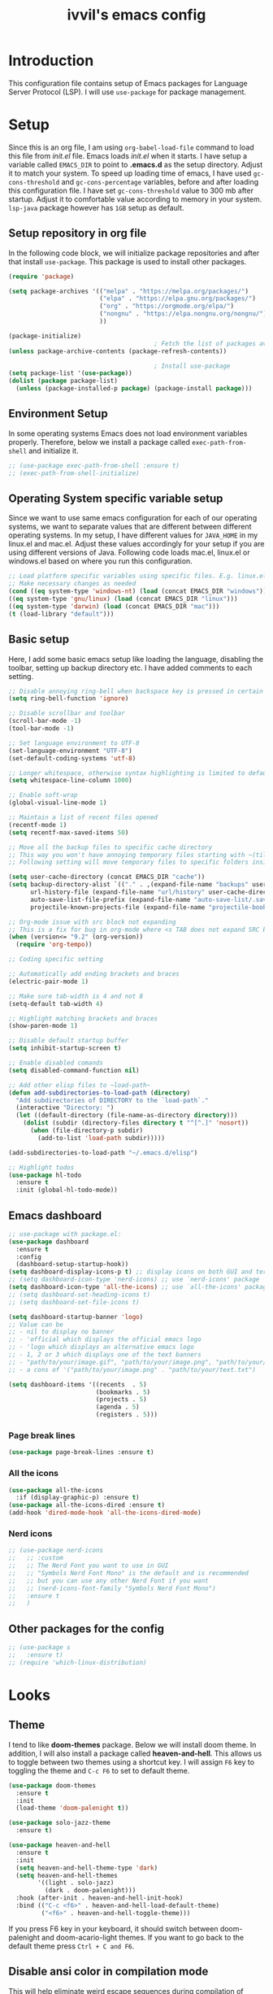 #+TITLE: ivvil's emacs config

* Introduction
This configuration file contains setup of Emacs packages for Language Server Protocol (LSP). I will use ~use-package~ for package management.
* Setup
Since this is an org file, I am using ~org-babel-load-file~ command to load this file from [[init.el]] file. Emacs loads [[init.el]] when it starts. I have setup a variable called ~EMACS_DIR~ to point to *.emacs.d* as the setup directory. Adjust it to match your system. To speed up loading time of emacs, I have used ~gc-cons-threshold~ and ~gc-cons-percentage~ variables, before and after loading this configuration file. I have set ~gc-cons-threshold~ value to 300 mb after startup. Adjust it to comfortable value according to memory in your system. ~lsp-java~ package however has ~1GB~ setup as default.
  
** Setup repository in org file
In the following code block, we will initialize package repositories and after that install ~use-package~. This package is used to install other packages.

#+BEGIN_SRC emacs-lisp
  (require 'package)

  (setq package-archives '(("melpa" . "https://melpa.org/packages/")
						   ("elpa" . "https://elpa.gnu.org/packages/")
						   ("org" . "https://orgmode.org/elpa/")
						   ("nongnu" . "https://elpa.nongnu.org/nongnu/")
						   ))

  (package-initialize)
										  ; Fetch the list of packages available 
  (unless package-archive-contents (package-refresh-contents))

										  ; Install use-package
  (setq package-list '(use-package))
  (dolist (package package-list)
	(unless (package-installed-p package) (package-install package)))

#+END_SRC

** Environment Setup
In some operating systems Emacs does not load environment variables properly. Therefore, below we install a package called ~exec-path-from-shell~ and initialize it.

 #+begin_src emacs-lisp
   ;; (use-package exec-path-from-shell :ensure t)
   ;; (exec-path-from-shell-initialize)
 #+end_src

** Operating System specific variable setup
   Since we want to use same emacs configuration for each of our operating systems, we want to separate values that are different between different operating systems. In my setup, I have different values for ~JAVA_HOME~ in my linux.el and mac.el. Adjust these values accordingly for your setup if you are using different versions of Java. Following code loads mac.el, linux.el or windows.el based on where you run this configuration.

#+BEGIN_SRC emacs-lisp
 ;; Load platform specific variables using specific files. E.g. linux.el. 
 ;; Make necessary changes as needed
 (cond ((eq system-type 'windows-nt) (load (concat EMACS_DIR "windows")))
 ((eq system-type 'gnu/linux) (load (concat EMACS_DIR "linux")))
 ((eq system-type 'darwin) (load (concat EMACS_DIR "mac")))
 (t (load-library "default")))
 #+END_SRC

** Basic setup

Here, I add some basic emacs setup like loading the language, disabling the toolbar, setting up backup directory etc. I have added comments to each setting.

#+BEGIN_SRC emacs-lisp
  ;; Disable annoying ring-bell when backspace key is pressed in certain situations
  (setq ring-bell-function 'ignore)

  ;; Disable scrollbar and toolbar
  (scroll-bar-mode -1)
  (tool-bar-mode -1)

  ;; Set language environment to UTF-8
  (set-language-environment "UTF-8")
  (set-default-coding-systems 'utf-8)

  ;; Longer whitespace, otherwise syntax highlighting is limited to default column
  (setq whitespace-line-column 1000) 

  ;; Enable soft-wrap
  (global-visual-line-mode 1)

  ;; Maintain a list of recent files opened
  (recentf-mode 1)            
  (setq recentf-max-saved-items 50)

  ;; Move all the backup files to specific cache directory
  ;; This way you won't have annoying temporary files starting with ~(tilde) in each directory
  ;; Following setting will move temporary files to specific folders inside cache directory in EMACS_DIR

  (setq user-cache-directory (concat EMACS_DIR "cache"))
  (setq backup-directory-alist `(("." . ,(expand-file-name "backups" user-cache-directory)))
		url-history-file (expand-file-name "url/history" user-cache-directory)
		auto-save-list-file-prefix (expand-file-name "auto-save-list/.saves-" user-cache-directory)
		projectile-known-projects-file (expand-file-name "projectile-bookmarks.eld" user-cache-directory))

  ;; Org-mode issue with src block not expanding
  ;; This is a fix for bug in org-mode where <s TAB does not expand SRC block
  (when (version<= "9.2" (org-version))
	(require 'org-tempo))

  ;; Coding specific setting

  ;; Automatically add ending brackets and braces
  (electric-pair-mode 1)

  ;; Make sure tab-width is 4 and not 8
  (setq-default tab-width 4)

  ;; Highlight matching brackets and braces
  (show-paren-mode 1)

  ;; Disable default startup buffer
  (setq inhibit-startup-screen t)

  ;; Enable disabled comands
  (setq disabled-command-function nil)

  ;; Add other elisp files to ~load-path~
  (defun add-subdirectories-to-load-path (directory)
	"Add subdirectories of DIRECTORY to the `load-path`."
	(interactive "Directory: ")
	(let ((default-directory (file-name-as-directory directory)))
	  (dolist (subdir (directory-files directory t "^[^.]" 'nosort))
		(when (file-directory-p subdir)
		  (add-to-list 'load-path subdir)))))

  (add-subdirectories-to-load-path "~/.emacs.d/elisp")

  ;; Highlight todos
  (use-package hl-todo
	:ensure t
	:init (global-hl-todo-mode))
#+END_SRC

** Emacs dashboard

#+begin_src emacs-lisp
  ;; use-package with package.el:
  (use-package dashboard
	:ensure t
	:config
	(dashboard-setup-startup-hook))
  (setq dashboard-display-icons-p t) ;; display icons on both GUI and terminal
  ;; (setq dashboard-icon-type 'nerd-icons) ;; use `nerd-icons' package
  (setq dashboard-icon-type 'all-the-icons) ;; use `all-the-icons' package
  ;; (setq dashboard-set-heading-icons t)
  ;; (setq dashboard-set-file-icons t)

  (setq dashboard-startup-banner 'logo)
  ;; Value can be
  ;; - nil to display no banner
  ;; - 'official which displays the official emacs logo
  ;; - 'logo which displays an alternative emacs logo
  ;; - 1, 2 or 3 which displays one of the text banners
  ;; - "path/to/your/image.gif", "path/to/your/image.png", "path/to/your/text.txt" or "path/to/your/image.xbm" which displays whatever gif/image/text/xbm you would prefer
  ;; - a cons of '("path/to/your/image.png" . "path/to/your/text.txt")

  (setq dashboard-items '((recents  . 5)
						  (bookmarks . 5)
						  (projects . 5)
						  (agenda . 5)
						  (registers . 5)))
#+end_src

*** Page break lines

#+begin_src emacs-lisp
  (use-package page-break-lines :ensure t)
#+end_src

*** All the icons

#+begin_src emacs-lisp
  (use-package all-the-icons
	:if (display-graphic-p) :ensure t)
  (use-package all-the-icons-dired :ensure t)
  (add-hook 'dired-mode-hook 'all-the-icons-dired-mode)
#+end_src

*** Nerd icons

#+begin_src emacs-lisp
  ;; (use-package nerd-icons
  ;;   ;; :custom
  ;;   ;; The Nerd Font you want to use in GUI
  ;;   ;; "Symbols Nerd Font Mono" is the default and is recommended
  ;;   ;; but you can use any other Nerd Font if you want
  ;;   ;; (nerd-icons-font-family "Symbols Nerd Font Mono")
  ;;   :ensure t
  ;;   )
#+end_src



** Other packages for the config

#+begin_src emacs-lisp
  ;; (use-package s
  ;;   :ensure t)
  ;; (require 'which-linux-distribution)
#+end_src

* Looks
** Theme
   I tend to like *doom-themes* package. Below we will install doom theme. In addition, I will also install a package called *heaven-and-hell*. This allows us to toggle between two themes using a shortcut key. I will assign ~F6~ key to toggling the theme and ~C-c F6~ to set to default theme.

#+BEGIN_SRC emacs-lisp
  (use-package doom-themes
	:ensure t 
	:init 
	(load-theme 'doom-palenight t))

  (use-package solo-jazz-theme
	:ensure t)

  (use-package heaven-and-hell
	:ensure t
	:init
	(setq heaven-and-hell-theme-type 'dark)
	(setq heaven-and-hell-themes
		  '((light . solo-jazz)
			(dark . doom-palenight)))
	:hook (after-init . heaven-and-hell-init-hook)
	:bind (("C-c <f6>" . heaven-and-hell-load-default-theme)
		   ("<f6>" . heaven-and-hell-toggle-theme)))

#+END_SRC

If you press F6 key in your keyboard, it should switch between doom-palenight and doom-acario-light themes. If you want to go back to the default theme press ~Ctrl + C and F6~.

** Disable ansi color in compilation mode
   This will help eliminate weird escape sequences during compilation of projects.
   #+begin_src emacs-lisp

   (defun my/ansi-colorize-buffer ()
   (let ((buffer-read-only nil))
   (ansi-color-apply-on-region (point-min) (point-max))))
   
   (use-package ansi-color
   :ensure t
   :config
   (add-hook 'compilation-filter-hook 'my/ansi-colorize-buffer)
   )
   #+end_src

** Code ligatures

#+begin_src emacs-lisp
  (use-package ligature
	:ensure t
	:config
	;; Enable the "www" ligature in every possible major mode
	(ligature-set-ligatures 't '("www"))
	;; Enable traditional ligature support in eww-mode, if the
	;; `variable-pitch' face supports it
	(ligature-set-ligatures 'eww-mode '("ff" "fi" "ffi"))
	;; Enable all Cascadia and Fira Code ligatures in programming modes
	(ligature-set-ligatures 'prog-mode
							'(;; == === ==== => =| =>>=>=|=>==>> ==< =/=//=// =~
							  ;; =:= =!=
							  ("=" (rx (+ (or ">" "<" "|" "/" "~" ":" "!" "="))))
							  ;; ;; ;;;
							  (";" (rx (+ ";")))
							  ;; && &&&
							  ("&" (rx (+ "&")))
							  ;; !! !!! !. !: !!. != !== !~
							  ("!" (rx (+ (or "=" "!" "\." ":" "~"))))
							  ;; ?? ??? ?:  ?=  ?.
							  ("?" (rx (or ":" "=" "\." (+ "?"))))
							  ;; %% %%%
							  ("%" (rx (+ "%")))
							  ;; |> ||> |||> ||||> |] |} || ||| |-> ||-||
							  ;; |->>-||-<<-| |- |== ||=||
							  ;; |==>>==<<==<=>==//==/=!==:===>
							  ("|" (rx (+ (or ">" "<" "|" "/" ":" "!" "}" "\]"
											  "-" "=" ))))
							  ;; \\ \\\ \/
							  ("\\" (rx (or "/" (+ "\\"))))
							  ;; ++ +++ ++++ +>
							  ("+" (rx (or ">" (+ "+"))))
							  ;; :: ::: :::: :> :< := :// ::=
							  (":" (rx (or ">" "<" "=" "//" ":=" (+ ":"))))
							  ;; // /// //// /\ /* /> /===:===!=//===>>==>==/
							  ("/" (rx (+ (or ">"  "<" "|" "/" "\\" "\*" ":" "!"
											  "="))))
							  ;; .. ... .... .= .- .? ..= ..<
							  ("\." (rx (or "=" "-" "\?" "\.=" "\.<" (+ "\."))))
							  ;; -- --- ---- -~ -> ->> -| -|->-->>->--<<-|
							  ("-" (rx (+ (or ">" "<" "|" "~" "-"))))
							  ;; *> */ *)  ** *** ****
							  ("*" (rx (or ">" "/" ")" (+ "*"))))
							  ;; www wwww
							  ("w" (rx (+ "w")))
							  ;; <> <!-- <|> <: <~ <~> <~~ <+ <* <$ </  <+> <*>
							  ;; <$> </> <|  <||  <||| <|||| <- <-| <-<<-|-> <->>
							  ;; <<-> <= <=> <<==<<==>=|=>==/==//=!==:=>
							  ;; << <<< <<<<
							  ("<" (rx (+ (or "\+" "\*" "\$" "<" ">" ":" "~"  "!"
											  "-"  "/" "|" "="))))
							  ;; >: >- >>- >--|-> >>-|-> >= >== >>== >=|=:=>>
							  ;; >> >>> >>>>
							  (">" (rx (+ (or ">" "<" "|" "/" ":" "=" "-"))))
							  ;; #: #= #! #( #? #[ #{ #_ #_( ## ### #####
							  ("#" (rx (or ":" "=" "!" "(" "\?" "\[" "{" "_(" "_"
										   (+ "#"))))
							  ;; ~~ ~~~ ~=  ~-  ~@ ~> ~~>
							  ("~" (rx (or ">" "=" "-" "@" "~>" (+ "~"))))
							  ;; __ ___ ____ _|_ __|____|_
							  ("_" (rx (+ (or "_" "|"))))
							  ;; Fira code: 0xFF 0x12
							  ;; ("0" (rx (and "x" (+ (in "A-F" "a-f" "0-9")))))
							  ;; Fira code:
							  ;; "Fl"  "Tl"  "fi"  "fj"  "fl"  "ft"
							  ;; The few not covered by the regexps.
							  "{|"  "[|"  "]#"  "(*"  "}#"  "$>"  "^="))
	;; Enables ligature checks globally in all buffers. You can also do it
	;; per mode with `ligature-mode'.
	(global-ligature-mode t))
#+end_src

** Doom modeline

#+begin_src emacs-lisp 
  (use-package doom-modeline
  :ensure t
  :init (doom-modeline-mode))
#+end_src

** Rainbow delimiters

#+begin_src emacs-lisp
  (use-package rainbow-delimiters
	:ensure t
	:hook (prog-mode . rainbow-delimiters-mode))
#+end_src

* Custom Packages
  In this section we will install some of the packages that we will use for various project and file management.

** Key-Chord
   Key-Chord allows us to bind regular keyboard keys for various commands without having to use prefix keys such as Ctrl, Alt or Super etc.

#+begin_src emacs-lisp
  (use-package use-package-chords
	:ensure t
	:init 
	:config (key-chord-mode 1)
	(setq key-chord-two-keys-delay 0.4)
	(setq key-chord-one-key-delay 0.5) ; default 0.2
	)
#+end_src
Here, we changed the delay for the consecutive key to be little higher than default. Adjust this to what you feel comfortable.

** Projectile
   Projectile helps us with easy navigation within a project. Projectile recognizes several source control managed folders e.g *git, mercurial, maven, sbt*, and a folder with empty *.projectile* file. You can use ~C-c p~ to invoke any projectile command. This is a very useful key to remember.

#+begin_src emacs-lisp
(use-package projectile 
:ensure t
:init (projectile-mode +1)
:config 
(define-key projectile-mode-map (kbd "C-c p") 'projectile-command-map)
)   
#+end_src
** Helm
Helm allows for easy completion of commands. Below, we will replace several of the built in functions with helm versions and add keyboard shortcuts for couple of new useful commands.

#+BEGIN_SRC emacs-lisp
(use-package helm
:ensure t
:init 
(helm-mode 1)
(progn (setq helm-buffers-fuzzy-matching t))
:bind
(("C-c h" . helm-command-prefix))
(("M-x" . helm-M-x))
(("C-x C-f" . helm-find-files))
(("C-x b" . helm-buffers-list))
(("C-c b" . helm-bookmarks))
(("C-c f" . helm-recentf))   ;; Add new key to recentf
(("C-c g" . helm-grep-do-git-grep)))  ;; Search using grep in a git project
#+END_SRC

I want to point out, couple of interesting things from above setup. Just like we added ~C-c p~ as a prefix for projectile, here we added ~C-c h~ for helm. We also enabled fuzzy matching, so that your search text don't need to be very strict. Also, I added ~C-c g~ to helm-grep-do-git-grep. I can search files with specific text within a git project (make sure to commit it first).

*** Helm Descbinds
Helm descbinds helps to easily search for keyboard shortcuts for modes that are currently active in the project. This can be helpful to discover keyboard shortcuts to various commands. Use ~C-h b~ to bring up helm-descbinds window.

#+begin_src emacs-lisp
(use-package helm-descbinds
:ensure t
:bind ("C-h b" . helm-descbinds))
#+end_src

E.g. In helm-descbinds window you could type "helm" and "projectile" and see all the shortcuts assigned to various commands.

*** Helm swoop
Helm swoop allows to quickly search for text under cursor or new text within current file. I am sure you are already using ~C-s~ and ~C-r~ to search within the file. This package compliments rather than replace it. You can quickly type ~js~ to search and jump to the target line. To go back to where you started searching, use ~jp~. You can use ~M-m~ from ~C-s~ and ~C-r~ search to start using helm-swoop as described in below setting.

#+begin_src emacs-lisp
(use-package helm-swoop 
:ensure t
:chords
("js" . helm-swoop)
("jp" . helm-swoop-back-to-last-point)
:init
(bind-key "M-m" 'helm-swoop-from-isearch isearch-mode-map)

;; If you prefer fuzzy matching
(setq helm-swoop-use-fuzzy-match t)

;; Save buffer when helm-multi-swoop-edit complete
(setq helm-multi-swoop-edit-save t)

;; If this value is t, split window inside the current window
(setq helm-swoop-split-with-multiple-windows nil)

;; Split direction. 'split-window-vertically or 'split-window-horizontally
(setq helm-swoop-split-direction 'split-window-vertically)

;; If nil, you can slightly boost invoke speed in exchange for text color
(setq helm-swoop-speed-or-color nil)

;; ;; Go to the opposite side of line from the end or beginning of line
(setq helm-swoop-move-to-line-cycle t)

)
#+end_src

*** Helm tramp
Helm tramp allows ~TRAMP~ autocompletion. 

#+begin_src emacs-lisp
  (use-package helm-tramp :ensure t)
#+end_src

** Avy Goto
   Avy allows you to quickly jump to certain character, word or line within the file. Use ~jc~, ~jw~ or ~jl~ to quickly jump within current file. Change it to other keys, if you feel you are using this set of keys for other purposes. 

#+begin_src emacs-lisp
(use-package avy 
:ensure t
:chords
("jc" . avy-goto-char)
("jw" . avy-goto-word-1)
("jl" . avy-goto-line))
#+end_src

** Which Key
For some prefix commands like ~C-c p~ or ~C-c h~ we want Emacs to visually guide you through the available options. Following package allows us to do that.
#+begin_src emacs-lisp
(use-package which-key 
:ensure t 
:init
(which-key-mode)
)
#+end_src
** Run Code
We can use quickrun package to execute code (if it has main). E.g. If you have a java file with main method, it will run with the associated shortcut key ~C-c r~ or quickrun command. Quickrun has support for several languages.
#+begin_src emacs-lisp
(use-package quickrun 
:ensure t
:bind ("C-c r" . quickrun))
#+end_src

** Magit
A VC plugin that has github integrations
#+begin_src emacs-lisp
  (use-package magit :ensure t)
  (use-package magit-todos
	:ensure t
	:after magit
	:config (magit-todos-mode 1))
  (setenv "TERM" "dumb")
#+end_src

** Envrc

#+begin_src emacs-lisp
  (use-package envrc :ensure t
	:init (envrc-mode))
#+end_src

** vterm

#+begin_src emacs-lisp
  (use-package vterm :ensure t)
  (use-package eshell-vterm :ensure t)
#+end_src

** EMMS

#+begin_src emacs-lisp
  ;; (use-package emms
  ;;   :config
  ;;   (require 'emms-player-mpd)
  ;;   (require 'emms-mpris)
  ;;   (emms-all)
  ;;   (setq emms-player-list emms-player-mpd)
  ;;   (setq emms-info-functions 'emms-info-mpd)
  ;;   (setq emms-change-volume-function 'emms-volume-mpd-change)
  ;;   (fset emms-browser-covers 'emms-browser-cache-thumbnail)
  ;;   (add-to-list 'emms-player-list 'emms-player-mpd))

  ;; (emms-all)
  ;; (emms-default-players)
  ;; (emms-mode-line 1)

  ;; (use-package emms-browser
  ;;   :config
  ;;   (setq emms-browser-covers 'emms-browser-cache-thumbnail)
  ;;   (setq emms-browser-covers-for-first-column 'emms-browser-cache-thumbnail))

  ;; (use-package emms-player-mpd
  ;;   :config
  ;;   (setq emms-player-list '(emms-player-mpd))
  ;;   (setq emms-info-functions '(emms-info-mpd))
  ;;   (setq emms-change-volume-function 'emms-volume-mpd-change)
  ;;   (add-to-list 'emms-player-list 'emms-player-mpd))

#+end_src

** Elcord

#+begin_src emacs-lisp
  (use-package elcord :ensure t)
  (elcord-mode)
#+end_src

** Bitlbee

#+begin_src emacs-lisp
  ;; (when (s-contains? "NixOS" (which-linux-distribution)) (fset 'bitlbee-command-line
  ;; 							     (lambda ()
  ;; 							   ((concat bitlbee-executable " " bitlbee-options " -d " bitlbee-user-directory)))))
  ;; (use-package bitlbee :ensure t)
#+end_src

** Undo history

#+begin_src emacs-lisp
  (use-package undo-tree :ensure t :init (global-undo-tree-mode))
#+end_src

** Skewer

Add skewer mode for a live server

#+begin_src emacs-lisp
  (use-package skewer-mode :ensure t)
  (use-package skewer-reload-stylesheets :ensure t)
#+end_src

** Smart compile

#+begin_src emacs-lisp
  (use-package smart-compile :ensure t)
#+end_src

** Prettier

#+begin_src emacs-lisp
  (use-package prettier :ensure t)
#+end_src

** Tree sitter

#+begin_src emacs-lisp
  ;; (use-package tree-sitter :ensure t)
  ;; (use-package tree-sitter-langs
  ;;   :ensure t
  ;;   :after tree-sitter)

  ;; (setq treesit-language-source-alist
  ;; 	  '((astro "https://github.com/virchau13/tree-sitter-astro")
  ;; 		(css "https://github.com/tree-sitter/tree-sitter-css")
  ;; 		(tsx "https://github.com/tree-sitter/tree-sitter-typescript" "master" "tsx/src")))

  ;; (use-package treesit-auto
  ;;   :ensure t
  ;;   :config
  ;;   (global-treesit-auto-mode))

  ;; ;; (let ((astro-recipe (make-treesit-auto-recipe
  ;; ;; 					 :lang 'astro
  ;; ;; 					 :ts-mode 'astro-ts-mode
  ;; ;; 					 :url "https://github.com/virchau13/tree-sitter-astro"
  ;; ;; 					 :revision "master"
  ;; ;; 					 :source-dir "src")))
  ;; ;;   (add-to-list 'treesit-auto-recipe-list astro-recipe))
#+end_src

** Doom mode line

#+begin_src emacs-lisp
  ;; (use-package doom-modeline
  ;;       :ensure t
  ;;       :init (doom-modeline-mode 1))
#+end_src

** Minion

#+begin_src emacs-lisp
  ;; (use-package minions
  ;; :ensure t
  ;; :init (minions-mode))
#+end_src

** Org modern

#+begin_src emacs-lisp
  (use-package org-modern
	:ensure t
	:init (global-org-modern-mode))
#+end_src

** Org CDLaTeX

#+begin_src emacs-lisp
		(use-package cdlatex
		  :ensure t
		  :hook (org-mode-hook . turn-on-org-cdlatex))
#+end_src

** SQLPlus

#+begin_src emacs-lisp 
  ;; (require SQLplus)
  (setq sqlplus-connect-string "sys/test@//localhost:1521/xe as sysdba")
#+end_src

** Multiple cursors

#+begin_src emacs-lisp
  (use-package multiple-cursors
	:ensure t
	:bind (("C-S-c C-S-c" . mc/edit-lines)
		   ("C->" . mc/mark-next-like-this)
		   ("C-<" . mc/mark-previous-like-this)
		   ("C-c C-<" . mc/mark-all-like-this)))
#+end_src

* Language Server Protocol (LSP)
  With above setup done, below we will setup several packages closely related to LSP.

** Company
Complete anything aka Company provides auto-completion. Company-capf is enabled by default when you start LSP on a project. You can also invoke ~M-x company-capf~ to enable capf (completion at point function).
#+begin_src emacs-lisp
  (use-package company :ensure t :init (global-company-mode))
#+end_src

** Yasnippet
Yasnippet is a template system for Emacs. It allows you to type abbreviation and complete the associated text.

#+begin_src emacs-lisp
(use-package yasnippet :config (yas-global-mode))
(use-package yasnippet-snippets :ensure t)
#+end_src

E.g. In java mode, if you type ~pr~ and hit ~<TAB>~ it should complete to ~System.out.println("text");~

To create a new snippet you can use ~yas-new-snippet~ command. 

** FlyCheck
FlyCheck checks for errors in code at run-time.
#+begin_src emacs-lisp
  (use-package flycheck :ensure t :init (global-flycheck-mode))
  (setq ispell-default-dicctionary "es")
#+end_src

** Dap Mode
Emacs Debug Adapter Protocol aka DAP Mode allows us to debug your program. Below we will integrate ~dap-mode~ with ~dap-hydra~. ~Dap-hydra~ shows keys you can use to enable various options and jump through code at runtime. After we install dap-mode we will also install ~dap-java~.

#+begin_src emacs-lisp
  (use-package dap-mode
	:ensure t
	:after (lsp-mode)
	:functions dap-hydra/nil
	:config
	(require 'dap-java)
	:bind (:map lsp-mode-map
		   ("<f5>" . dap-debug)
		   ("M-<f5>" . dap-hydra))
	:hook ((dap-mode . dap-ui-mode)
	  (dap-session-created . (lambda (&_rest) (dap-hydra)))
	  (dap-terminated . (lambda (&_rest) (dap-hydra/nil)))))

  (use-package dap-java :ensure nil)
#+end_src

** Treemacs
Treemacs provides UI elements used for LSP UI. Let's install lsp-treemacs and its dependency treemacs. We will also Assign ~M-9~ to show error list.
#+begin_src emacs-lisp
(use-package lsp-treemacs
  :after (lsp-mode treemacs)
  :ensure t
  :commands lsp-treemacs-errors-list
  :bind (:map lsp-mode-map
         ("M-9" . lsp-treemacs-errors-list)))

(use-package treemacs
  :ensure t
  :commands (treemacs)
  :after (lsp-mode))
#+end_src

** LSP UI
LSP UI is used in various packages that require UI elements in LSP. E.g. ~lsp-ui-flycheck-list~ opens a windows where you can see various coding errors while you code. You can use ~C-c l T~ to toggle several UI elements. We have also remapped some of the xref-find functions, so that we can easily jump around between symbols using ~M-.~, ~M-,~ and ~M-?~ keys.

#+begin_src emacs-lisp
(use-package lsp-ui
:ensure t
:after (lsp-mode)
:bind (:map lsp-ui-mode-map
         ([remap xref-find-definitions] . lsp-ui-peek-find-definitions)
         ([remap xref-find-references] . lsp-ui-peek-find-references))
:init (setq lsp-ui-doc-delay 1.5
      lsp-ui-doc-position 'bottom
	  lsp-ui-doc-max-width 100
))
#+end_src

Go through this [[https://github.com/emacs-lsp/lsp-ui/blob/master/lsp-ui-doc.el][link]]  to see what other parameters are provided.

** Helm LSP
Helm-lsp provides various functionality to work with the code. E.g. Code actions like adding *getter, setter, toString*, refactoring etc. You can use ~helm-lsp-workspace-symbol~ to find various symbols (classes) within your workspace.

LSP's built in symbol explorer uses ~xref-find-apropos~ to provide symbol navigation. Below we will replace that with helm version. After that you can use ~C-c l g a~ to find workspace symbols in a more intuitive way.

#+begin_src emacs-lisp
(use-package helm-lsp
:ensure t
:after (lsp-mode)
:commands (helm-lsp-workspace-symbol)
:init (define-key lsp-mode-map [remap xref-find-apropos] #'helm-lsp-workspace-symbol))
#+end_src

** Install LSP Package
Let's install the main package for lsp. Here we will integrate lsp with which-key. This way, when we type the prefix key ~C-c l~ we get additional help for completing the command. 

#+begin_src emacs-lisp
  (use-package lsp-mode
  :ensure t
  :hook (
	 (lsp-mode . lsp-enable-which-key-integration)
	 (java-mode . #'lsp-deferred)
	 (latex-mode . #'lsp-deferred)
	 (gdscript-mode . #'lsp-deferred)
	 (css-mode . #'lsp-deferred)
  )
  :init (setq 
	  lsp-keymap-prefix "C-c l"              ; this is for which-key integration documentation, need to use lsp-mode-map
	  lsp-enable-file-watchers nil
	  read-process-output-max (* 1024 1024)  ; 1 mb
	  lsp-completion-provider :capf
	  lsp-idle-delay 0.500
  )
  :config 
	  (setq lsp-intelephense-multi-root nil) ; don't scan unnecessary projects
	  (with-eval-after-load 'lsp-intelephense
	  (setf (lsp--client-multi-root (gethash 'iph lsp-clients)) nil))
	  (define-key lsp-mode-map (kbd "C-c l") lsp-command-map)
  )
#+end_src

You can start LSP server in a java project by using ~C-c l s s~. Once you type ~C-c l~ ~which-key~ package should guide you through rest of the options. In above setting I have added some memory management settings as suggested in [[https://emacs-lsp.github.io/lsp-mode/page/performance/][this guide]]. Change them to higher numbers, if you find *lsp-mode* sluggish in your computer.

** DAP mode

#+begin_src emacs-lisp 
  (setq dap-auto-configure-features '(sessions locals controls tooltip))
#+end_src

** LSP Java
This is the package that handles server installation and session management.
#+begin_src  emacs-lisp
  (use-package lsp-java 
  :ensure t
  :config (add-hook 'java-mode-hook 'lsp))
  (setq lsp-java-workspace-dir "/home/ivvil/Documentos/Eclipse")
  (require 'dap-java)
#+end_src

* Other languages
Pakcages for other languages and hooks

** HTML

#+begin_src emacs-lisp
  (add-hook 'html-mode-hook 'lsp)
#+end_src

*** Frameworks

**** SvelteKit

#+begin_src emacs-lisp 
  (use-package svelte-mode :ensure t)
#+end_src

**** Astro

#+begin_src emacs-lisp
  ;; (use-package astro-ts-mode :ensure t)
#+end_src

** JavaScript

#+begin_src emacs-lisp
  (add-hook 'js-mode-hook 'lsp)
#+end_src

*** Typescript

#+begin_src emacs-lisp
  (use-package ob-typescript
	:ensure t)

  (org-babel-do-load-languages
   'org-babel-load-languages
   '((typescript . t)
	 ))

  (setq org-babel-command:typescript "npx -p typescript -- tsc")
#+end_src


Adding better ~JSON~ mode

#+begin_src emacs-lisp
  (use-package json-mode :ensure t)
#+end_src

** CSS

#+begin_src emacs-lisp
  (add-hook 'scss-mode-hook
			(lambda () ((skewer-reload-stylesheets-reload-on-save)(skewer-reload-stylesheets-start-editing))))
#+end_src

** Lisp

*** Common Lisp

#+begin_src emacs-lisp
  (use-package sly :ensure t)
  (setq inferior-lisp-program "sbcl")
  (add-hook 'common-lisp-hook 'company-mode)
#+end_src

*** Scheme

**** Guile

#+begin_src emacs-lisp
  (use-package geiser-guile :ensure t)
  (use-package ac-geiser :ensure t)  
#+end_src

** Latex

#+begin_src emacs-lisp
  (use-package auctex :ensure t :hook (latex-mode . acutex-mode))
  (use-package company-auctex :ensure t)
  (use-package auto-complete-auctex :ensure t)
  (setq-default TeX-engine 'xetex)
#+end_src

** Marklses

#+begin_src emacs-lisp
  (use-package markless
	:ensure t)
#+end_src

** Nix

#+begin_src emacs-lisp
  (use-package nix-mode :ensure t)
#+end_src

** Rust

#+begin_src emacs-lisp
  (use-package rust-mode :ensure t :hook (rust-mode . cargo-minor-mode))
  (use-package flycheck-rust
	:ensure t)
  (with-eval-after-load 'rust-mode
	(add-hook 'flycheck-mode-hook #'flycheck-rust-setup))
#+end_src

** GDScript

#+begin_src emacs-lisp
  (use-package gdscript-mode :ensure t)
#+end_src

** C++

#+begin_src emacs-lisp
  (use-package ccls
	:ensure t)
  (setq ccls-executable "/run/current-system/sw/bin/ccls")

  (require 'dap-lldb)
  (require 'dap-cpptools)
  (require 'dap-gdb-lldb)
#+end_src

* EXWM

* TESTING

** Corfu

Testing corfu setup

#+begin_src emacs-lisp 
   ;;  ;;;; Code Completion

  ;; (use-package corfu
  ;;   ;; Optional customizations
  ;;   :custom
  ;;   (corfu-cycle t)                 ; Allows cycling through candidates
  ;;   (corfu-auto t)                  ; Enable auto completion
  ;;   (corfu-auto-prefix 2)
  ;;   (corfu-auto-delay 0.3)
  ;;   (corfu-popupinfo-delay '(0.5 . 0.2))
  ;;   (corfu-preview-current 'insert) ; insert previewed candidate
  ;;   (corfu-preselect 'prompt)
  ;;   (corfu-on-exact-match nil)      ; Don't auto expand tempel snippets

  ;;   ;; Optionally use TAB for cycling, default is `corfu-complete'.
  ;;   :bind (:map corfu-map
  ;; 			  ("M-SPC"      . corfu-insert-separator)
  ;; 			  ("TAB"        . corfu-next)
  ;; 			  ([tab]        . corfu-next)
  ;; 			  ("S-TAB"      . corfu-previous)
  ;; 			  ([backtab]    . corfu-previous)
  ;; 			  ("S-<return>" . corfu-insert)
  ;; 			  ("RET"        . nil))

  ;;   :init
  ;;   (global-corfu-mode)
  ;;   (corfu-history-mode)
  ;;   (corfu-popupinfo-mode) ; Popup completion info
  ;;   :config
  ;;   (add-hook 'eshell-mode-hook
  ;; 			(lambda () (setq-local corfu-quit-at-boundary t
  ;; 								   corfu-quit-no-match t
  ;; 								   corfu-auto nil)
  ;; 			  (corfu-mode))))


#+end_src

** EAF

#+begin_src emacs-lisp
  ;; (use-package eaf
  ;;   :load-path "~/.emacs.d/site-lisp/emacs-application-framework"
  ;;   :custom
  ;; 										; See https://github.com/emacs-eaf/emacs-application-framework/wiki/Customization
  ;;   (eaf-browser-continue-where-left-off t)
  ;;   (eaf-browser-enable-adblocker t)
  ;;   (browse-url-browser-function 'eaf-open-browser)
  ;;   :config
  ;;   (defalias 'browse-web #'eaf-open-browser)
  ;;   (eaf-bind-key scroll_up "C-n" eaf-pdf-viewer-keybinding)
  ;;   (eaf-bind-key scroll_down "C-p" eaf-pdf-viewer-keybinding)
  ;;   (eaf-bind-key take_photo "p" eaf-camera-keybinding)
  ;;   (eaf-bind-key nil "M-q" eaf-browser-keybinding)) ;; unbind, see more in the Wiki

  ;; (require 'eaf-browser)
  ;; (require 'eaf-pdf-viewer)
  ;; (require 'eaf-music-player)
  ;; (require 'eaf-video-player)
  ;; (require 'eaf-js-video-player)
  ;; (require 'eaf-image-viewer)
  ;; (require 'eaf-rss-reader)
  ;; (require 'eaf-terminal)
  ;; (require 'eaf-markdown-previewer)
  ;; (require 'eaf-org-previewer)
  ;; (require 'eaf-camera)
  ;; (require 'eaf-git)
  ;; (require 'eaf-file-manager)
  ;; (require 'eaf-mindmap)
  ;; (require 'eaf-netease-cloud-music)
  ;; (require 'eaf-system-monitor)
  ;; (require 'eaf-file-browser)
  ;; (require 'eaf-file-sender)
  ;; (require 'eaf-airshare)
  ;; (require 'eaf-jupyter)
  ;; (require 'eaf-2048)
  ;; (require 'eaf-markmap)
  ;; (require 'eaf-map)
  ;; (require 'eaf-demo)
  ;; (require 'eaf-vue-demo)
  ;; (require 'eaf-vue-tailwindcss)
  ;; (require 'eaf-pyqterminal)
#+end_src


* Conclusion
Go through [[https://github.com/emacs-lsp/lsp-java#supported-commands][Supported commands]] section of lsp-java github page to see commands provided in lsp-mode. Most of these commands are available under lsp's ~C-c l~ option. I hope this configuration file was useful.


